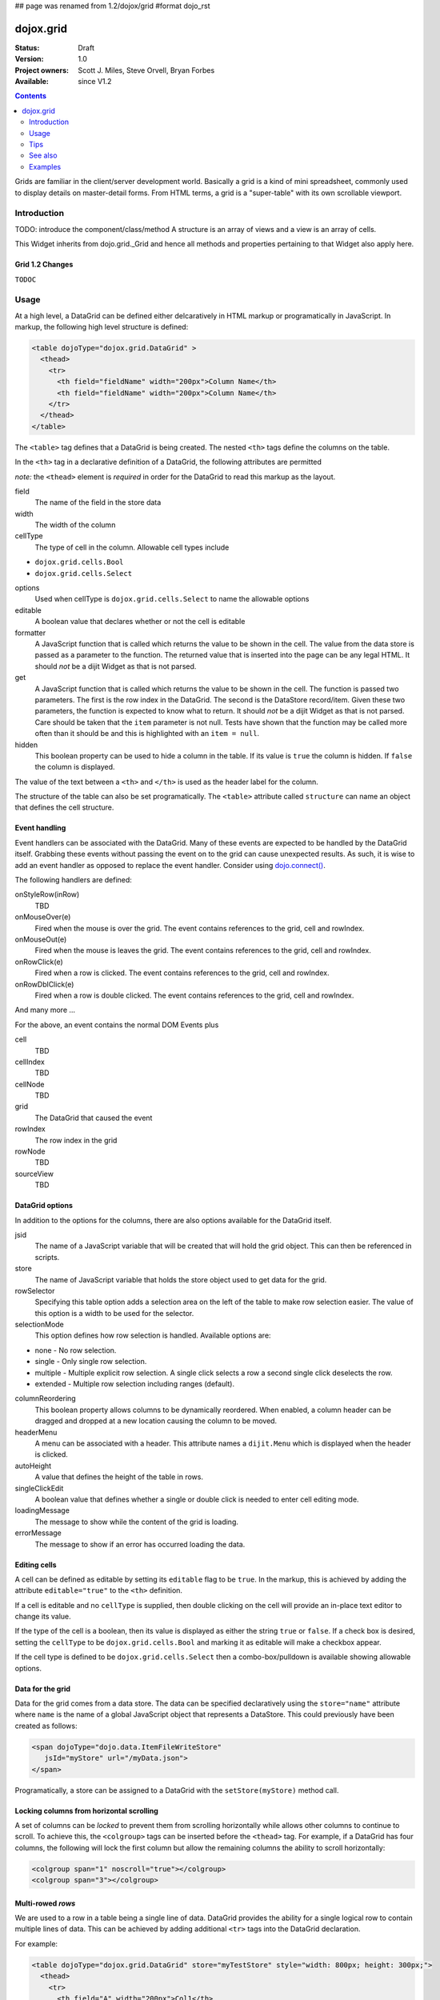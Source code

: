 ## page was renamed from 1.2/dojox/grid
#format dojo_rst

dojox.grid
==========

:Status: Draft
:Version: 1.0
:Project owners: Scott J. Miles, Steve Orvell, Bryan Forbes
:Available: since V1.2

.. contents::
   :depth: 2

Grids are familiar in the client/server development world. Basically a grid is a kind of mini spreadsheet, commonly used to display details on master-detail forms. From HTML terms, a grid is a "super-table" with its own scrollable viewport.


============
Introduction
============

TODO: introduce the component/class/method
A structure is an array of views and a view is an array of cells.

This Widget inherits from dojo.grid._Grid and hence all methods and properties pertaining to that Widget also apply here.

Grid 1.2 Changes
----------------

``TODOC``


=====
Usage
=====

At a high level, a DataGrid can be defined either delcaratively in HTML markup or programatically in JavaScript.  In markup, the following high level structure is defined:

.. code-block :: html

  <table dojoType="dojox.grid.DataGrid" >
    <thead>
      <tr>
        <th field="fieldName" width="200px">Column Name</th>
        <th field="fieldName" width="200px">Column Name</th>
      </tr>
    </thead>
  </table>

The ``<table>`` tag defines that a DataGrid is being created.  The nested ``<th>`` tags define the columns on the table.

In the ``<th>`` tag in a declarative definition of a DataGrid, the following attributes are permitted

*note:* the ``<thead>`` element is *required* in order for the DataGrid to read this markup as the layout. 

field
  The name of the field in the store data
width
  The width of the column
cellType
  The type of cell in the column.  Allowable cell types include

* ``dojox.grid.cells.Bool``
* ``dojox.grid.cells.Select``


options
  Used when cellType is ``dojox.grid.cells.Select`` to name the allowable options
editable
  A boolean value that declares whether or not the cell is editable
formatter
  A JavaScript function that is called which returns the value to be shown in the cell.  The value from the data store is passed as a parameter to the function.  The returned value that is inserted into the page can be any legal HTML.  It should *not* be a dijit Widget as that is not parsed.
get
  A JavaScript function that is called which returns the value to be shown in the cell.  The function is passed two parameters.  The first is the row index in the DataGrid.  The second is the DataStore record/item.  Given these two parameters, the function is expected to know what to return.  It should *not* be a dijit Widget as that is not parsed.  Care should be taken that the ``item`` parameter is not null.  Tests have shown that the function may be called more often than it should be and this is highlighted with an ``item = null``.
hidden
  This boolean property can be used to hide a column in the table.  If its value is ``true`` the column is hidden.  If ``false`` the column is displayed.

The value of the text between a ``<th>`` and ``</th>`` is used as the header label for the column.

The structure of the table can also be set programatically.  The ``<table>`` attribute called ``structure`` can name an object that defines the cell structure.

Event handling
--------------
Event handlers can be associated with the DataGrid.  Many of these events are expected to be handled by the DataGrid itself.  Grabbing these events without passing the event on to the grid can cause unexpected results.  As such, it is wise to add an event handler as opposed to replace the event handler.   Consider using `dojo.connect() <dojo/connect>`_.

The following handlers are defined:

onStyleRow(inRow)
   TBD
onMouseOver(e)
   Fired when the mouse is over the grid.  The event contains references to the grid, cell and rowIndex.
onMouseOut(e)
   Fired when the mouse is leaves the grid.  The event contains references to the grid, cell and rowIndex.
onRowClick(e)
   Fired when a row is clicked.  The event contains references to the grid, cell and rowIndex.
onRowDblClick(e)
   Fired when a row is double clicked.  The event contains references to the grid, cell and rowIndex.

And many more ...

For the above, an event contains the normal DOM Events plus

cell
  TBD
cellIndex
  TBD
cellNode
  TBD
grid
  The DataGrid that caused the event
rowIndex
  The row index in the grid
rowNode
  TBD
sourceView
  TBD



DataGrid options
----------------
In addition to the options for the columns, there are also options available for the DataGrid itself.

jsid
  The name of a JavaScript variable that will be created that will hold the grid object.  This can then be referenced in scripts.
store
  The name of JavaScript variable that holds the store object used to get data for the grid.
rowSelector
  Specifying this table option adds a selection area on the left of the table to make row selection easier.  The value of this option is a width to be used for the selector.
selectionMode
  This option defines how row selection is handled.  Available options are:

* none - No row selection.
* single - Only single row selection.
* multiple - Multiple explicit row selection.  A single click selects a row a second single click deselects the row.
* extended - Multiple row selection including ranges (default).

columnReordering
  This boolean property allows columns to be dynamically reordered.  When enabled, a column header can be dragged and dropped at a new location causing the column to be moved.
headerMenu
  A menu can be associated with a header.  This attribute names a ``dijit.Menu`` which is displayed when the header is clicked.
autoHeight
  A value that defines the height of the table in rows.
singleClickEdit
  A boolean value that defines whether a single or double click is needed to enter cell editing mode.
loadingMessage
  The message to show while the content of the grid is loading.
errorMessage
  The message to show if an error has occurred loading the data.

Editing cells
-------------
A cell can be defined as editable by setting its ``editable`` flag to be ``true``.  In the markup, this is achieved by adding the attribute ``editable="true"`` to the ``<th>`` definition.

If a cell is editable and no ``cellType`` is supplied, then double clicking on the cell will provide an in-place text editor to change its value.

If the type of the cell is a boolean, then its value is displayed as either the string ``true`` or ``false``.  If a check box is desired, setting the ``cellType`` to be ``dojox.grid.cells.Bool`` and marking it as editable will make a checkbox appear.

If the cell type is defined to be ``dojox.grid.cells.Select`` then a combo-box/pulldown is available showing allowable options.

.. Question: How to make a checkbox appear when we don't want the cell to be editable?

Data for the grid
-----------------
Data for the grid comes from a data store.  The data can be specified declaratively using the ``store="name"`` attribute where ``name`` is the name of a global JavaScript object that represents a DataStore.  This could previously have been created as follows:

.. code-block :: html

  <span dojoType="dojo.data.ItemFileWriteStore" 
     jsId="myStore" url="/myData.json">
  </span>

Programatically, a store can be assigned to a DataGrid with the ``setStore(myStore)`` method call.


Locking columns from horizontal scrolling
-----------------------------------------
A set of columns can be *locked* to prevent them from scrolling horizontally while allows other columns to continue to scroll.  To achieve this, the ``<colgroup>`` tags can be inserted before the ``<thead>`` tag.  For example, if a DataGrid has four columns, the following will lock the first column but allow the remaining columns the ability to scroll horizontally:

.. code-block :: html

  <colgroup span="1" noscroll="true"></colgroup>
  <colgroup span="3"></colgroup>

Multi-rowed *rows*
------------------
We are used to a row in a table being a single line of data.  DataGrid provides the ability for a single logical row to contain multiple lines of data.  This can be achieved by adding additional ``<tr>`` tags into the DataGrid declaration.

For example:

.. code-block :: javascript

  <table dojoType="dojox.grid.DataGrid" store="myTestStore" style="width: 800px; height: 300px;">
    <thead>
      <tr>
        <th field="A" width="200px">Col1</th>
        <th field="B" width="200px">Col2</th>
        <th field="C" width="200px">Col3</th>
      </tr>
      <tr>
        <th field="D" colspan="3">Col4</th>
      </tr>
    </thead>
  </table>

Results in a grid with columns A, B and C and a fourth *column* called D which exists on the same row of data.

Required CSS
------------
Some style sheets supplied with the Dojo distribution are required:

.. code-block :: html

  <style type="text/css">
    @import "/dojox/grid/resources/Grid.css";
    @import "/dojox/grid/resources/tundraGrid.css";

    .dojoxGrid table {
      margin: 0;
    }
  </style>


DataGrid object functions
-------------------------

getItem(idx)
  Returns the store ``item`` at the given row index.
getItemIndex(item)
  Returns the row index for the given store ``item``.
setStore
  TBD
setQuery
  TBD
setItems
  TBD
filter
  TBD
sort
  TBD
canSort
  TBD
getSortProps
  TBD
removeSelectedRows
  TBD


Unknown at this time
--------------------
Here are some undocumented (here) components:

* elasticView - An attribute on the table
* rowsPerPage - An attribute on the table
* query - An attribute on the table
* clientSort - An attribute on the table




Getting a value from a row knowing the row index
------------------------------------------------
Assume that you know the row index and the name of the column whos value you wish to retrieve, you can obtain that value using the following snippet:

.. code-block :: javascript

  var value = grid.store.getValue(grid.getItem(rowIndex), name);

====
Tips
====

Creating a grid in a node with display: none
--------------------------------------------

It is not possible to create a grid as a child of a node which is set to be not displayed (display: none).
If you need to do this though for some reason you can set the grids visibility to "hidden" and its position offscreen 

Hiding the Headers of a Grid
----------------------------

You can hide the columns of a Grid by using normal css:

.. code-block :: html

  .dojoxGrid-header { display:none; }


Refreshing the content of a grid
--------------------------------
There are times when you may wish to update the content of the grid.  For example, a button on the screen may cause an xhrGet to retrieve a new set of information that you want to display in the table.  The following code snippet can be used to update the grid:

.. code-block :: javascript

  var newStore = new dojo.data.ItemFileReadStore({data: {... some data ...});
  var grid = dijit.byId("gridId");
  grid.setStore(newStore);

========
See also
========
Here is a set of related links to other Dojo Grid pages on the Web:

* `Introducing the 1.2 DataGrid <http://www.sitepen.com/blog/2008/07/14/dojo-12-grid/>`_
* `New Features in Dojo Grid 1.2 <http://www.sitepen.com/blog/2008/10/22/new-features-in-dojo-grid-12/>`_
* `Dojo Grids: Diving Deeper <http://www.sitepen.com/blog/2007/11/13/dojo-grids-diving-deeper/>`_
* `Simple Dojo Grids <http://www.sitepen.com/blog/2007/11/06/simple-dojo-grids/>`_
* `Dojo Grid Widget Updated. Data Integration and Editing Improvements. <http://ajaxian.com/archives/dojo-grid-widget-updated-data-integration-and-editing-improvements>`_

========
Examples
========

The following examples are for the new Grid 1.2.

* `A Simple Grid <dojox/grid/example_simple_grid>`_
* `Programmatically creating a DataGrid <dojox/grid/example_Programmatically_creating_a_DataGrid>`_
* `Working with selections <dojox/grid/example_Working_with_selections>`_
* `Editing data <dojox/grid/example_Editing_data>`_
* `Adding and deleteing data <dojox/grid/example_Adding_and_deleting_data>`_
* `Filtering data <dojox/grid/example_Filtering_data>`_
* `Grid styling : Rows <dojox/grid/example_grid_styling_rows>`_
